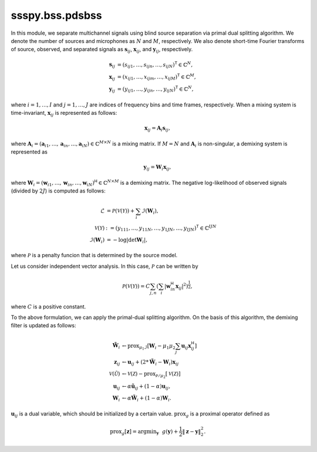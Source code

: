 ssspy.bss.pdsbss
================

In this module, we separate multichannel signals
using blind source separation via primal dual splitting algorithm.
We denote the number of sources and microphones as :math:`N` and :math:`M`, respectively.
We also denote short-time Fourier transforms of source, observed, and separated signals
as :math:`\boldsymbol{s}_{ij}`, :math:`\boldsymbol{x}_{ij}`, and :math:`\boldsymbol{y}_{ij}`,
respectively.

.. math::
   \boldsymbol{s}_{ij}
   &= (s_{ij1},\ldots,s_{ijn},\ldots,s_{ijN})^{\mathsf{T}}\in\mathbb{C}^{N}, \\
   \boldsymbol{x}_{ij}
   &= (x_{ij1},\ldots,x_{ijm},\ldots,x_{ijM})^{\mathsf{T}}\in\mathbb{C}^{M}, \\
   \boldsymbol{y}_{ij}
   &= (y_{ij1},\ldots,y_{ijn},\ldots,y_{ijN})^{\mathsf{T}}\in\mathbb{C}^{N},

where :math:`i=1,\ldots,I` and :math:`j=1,\ldots,J` are indices of frequency bins and time frames, respectively.
When a mixing system is time-invariant, :math:`\boldsymbol{x}_{ij}` is represented as follows:

.. math::
   \boldsymbol{x}_{ij}
   = \boldsymbol{A}_{i}\boldsymbol{s}_{ij},

where :math:`\boldsymbol{A}_{i}=(\boldsymbol{a}_{i1},\ldots,\boldsymbol{a}_{in},\ldots,\boldsymbol{a}_{iN})\in\mathbb{C}^{M\times N}` is
a mixing matrix.
If :math:`M=N` and :math:`\boldsymbol{A}_{i}` is non-singular, a demixing system is represented as

.. math::
   \boldsymbol{y}_{ij}
   = \boldsymbol{W}_{i}\boldsymbol{x}_{ij},

where :math:`\boldsymbol{W}_{i}=(\boldsymbol{w}_{i1},\ldots,\boldsymbol{w}_{in},\ldots,\boldsymbol{w}_{iN})^{\mathsf{H}}\in\mathbb{C}^{N\times M}` is
a demixing matrix.
The negative log-likelihood of observed signals (divided by :math:`2J`) is computed as follows:

.. math::
   \mathcal{L}
   &= \mathcal{P}(\mathcal{V}(\mathcal{Y}))
   + \sum_{i}\mathcal{I}(\boldsymbol{W}_{i}), \\
   \mathcal{V}(\mathcal{Y})
   &:= (y_{111},\ldots,y_{11N},\ldots,y_{1JN},\ldots,y_{IJN})^{\mathsf{T}}
   \in\mathbb{C}^{IJN} \\
   \mathcal{I}(\boldsymbol{W}_{i})
   &= - \log|\det\boldsymbol{W}_{i}|,

where :math:`\mathcal{P}` is a penalty funcion that is determined by the source model.

Let us consider independent vector analysis.
In this case, :math:`\mathcal{P}` can be written by

.. math::
   \mathcal{P}(\mathcal{V}(\mathcal{Y}))
   = C\sum_{j,n}\left(
   \sum_{i}\left|\boldsymbol{w}_{in}^{\mathsf{H}}\boldsymbol{x}_{ij}\right|^{2}
   \right)^{\frac{1}{2}},

where :math:`C` is a positive constant.

To the above formulation, we can apply the primal-dual splitting algorithm.
On the basis of this algorithm, the demixing filter is updated as follows:

.. math::
   \tilde{\boldsymbol{W}}_{i}
   &\leftarrow\mathrm{prox}_{\mu_{1}\mathcal{I}}
   \left[\boldsymbol{W}_{i} - \mu_{1}\mu_{2}\sum_{j}\boldsymbol{u}_{ij}\boldsymbol{x}_{ij}^{\mathsf{H}}\right] \\
   \boldsymbol{z}_{ij}
   &\leftarrow\boldsymbol{u}_{ij} + \left(2 * \tilde{\boldsymbol{W}}_{i} - \boldsymbol{W}_{i}\right)\boldsymbol{x}_{ij} \\
   \mathcal{V}(\tilde{\mathcal{U}})
   &\leftarrow\mathcal{V}(\mathcal{Z})
   - \mathrm{prox}_{\mathcal{P}/\mu_{2}}\left[\mathcal{V}(\mathcal{Z})\right] \\
   \boldsymbol{u}_{ij}
   &\leftarrow\alpha\tilde{\boldsymbol{u}}_{ij} + (1 - \alpha)\boldsymbol{u}_{ij}, \\
   \boldsymbol{W}_{i}
   &\leftarrow\alpha\tilde{\boldsymbol{W}}_{i} + (1 - \alpha)\boldsymbol{W}_{i}.

:math:`\boldsymbol{u}_{ij}` is a dual variable, which should be initialized by a certain value.
:math:`\mathrm{prox}_{g}` is a proximal operator defined as

.. math::
   \mathrm{prox}_{g}[\boldsymbol{z}]
   = \mathrm{argmin}_{\boldsymbol{y}}
   ~~g(\boldsymbol{y}) + \frac{1}{2}\|\boldsymbol{z} - \boldsymbol{y}\|_{2}^{2}.
